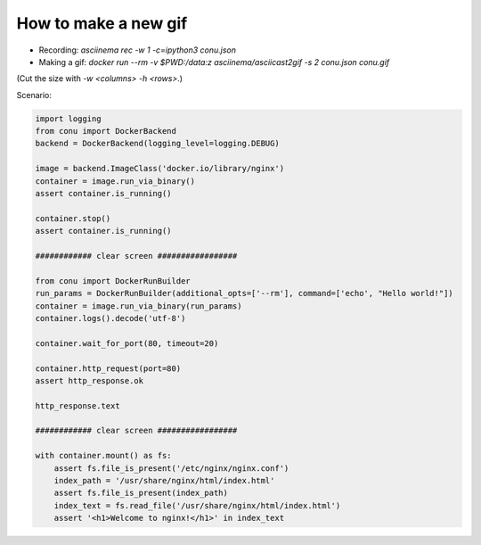 How to make a new gif
=====================

* Recording: `asciinema rec -w 1 -c=ipython3 conu.json`
* Making a gif: `docker run --rm -v $PWD:/data:z asciinema/asciicast2gif -s 2 conu.json conu.gif`

(Cut the size with `-w <columns> -h <rows>`.)


Scenario:

.. code-block:: python

    import logging
    from conu import DockerBackend
    backend = DockerBackend(logging_level=logging.DEBUG)

    image = backend.ImageClass('docker.io/library/nginx')
    container = image.run_via_binary()
    assert container.is_running()

    container.stop()
    assert container.is_running()

    ############ clear screen #################

    from conu import DockerRunBuilder
    run_params = DockerRunBuilder(additional_opts=['--rm'], command=['echo', "Hello world!"])
    container = image.run_via_binary(run_params)
    container.logs().decode('utf-8')

    container.wait_for_port(80, timeout=20)

    container.http_request(port=80)
    assert http_response.ok

    http_response.text

    ############ clear screen #################

    with container.mount() as fs:
        assert fs.file_is_present('/etc/nginx/nginx.conf')
        index_path = '/usr/share/nginx/html/index.html'
        assert fs.file_is_present(index_path)
        index_text = fs.read_file('/usr/share/nginx/html/index.html')
        assert '<h1>Welcome to nginx!</h1>' in index_text
